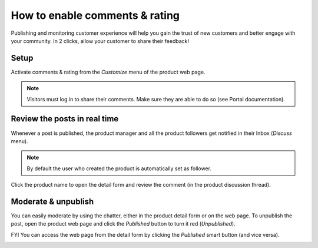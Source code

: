 ============================
How to enable comments & rating
============================

Publishing and monitoring customer experience will help you gain the trust of new customers and better engage with your community. In 2 clicks, allow your customer to share their feedback!

.. image:: ./media/comment_post.png
   :align: center

Setup
=====

Activate comments & rating from the *Customize* menu of the product web page.

.. image:: ./media/comment_setup.png
   :align: center

.. note:: Visitors must log in to share their comments. Make sure they are able to do so (see Portal documentation).

Review the posts in real time
=============================

Whenever a post is published, the product manager and all the product followers get notified in their Inbox (*Discuss* menu).

.. image:: ./media/comment_new.png
   :align: center

.. note::  By default the user who created the product is automatically set as follower.

Click the product name to open the detail form and review the comment (in the product discussion thread).

.. image:: ./media/comment_inbox.png
   :align: center

Moderate & unpublish
====================

You can easily moderate by using the chatter, either in the product detail form or on the web page.
To unpublish the post, open the product web page and click the *Published* button to turn it red (*Unpublished*). 

.. image:: ./media/comment_unpublish.png
   :align: center

FYI You can access the web page from the detail form by clicking the *Published* smart button (and vice versa).

.. image:: ./media/comment_webpage.png
   :align: center
